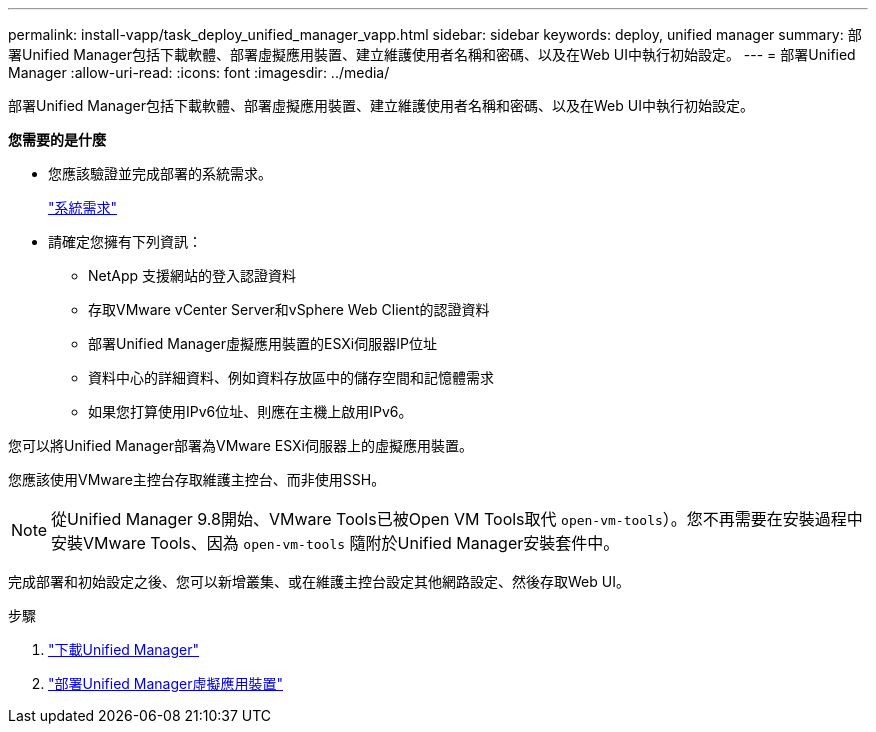 ---
permalink: install-vapp/task_deploy_unified_manager_vapp.html 
sidebar: sidebar 
keywords: deploy, unified manager 
summary: 部署Unified Manager包括下載軟體、部署虛擬應用裝置、建立維護使用者名稱和密碼、以及在Web UI中執行初始設定。 
---
= 部署Unified Manager
:allow-uri-read: 
:icons: font
:imagesdir: ../media/


[role="lead"]
部署Unified Manager包括下載軟體、部署虛擬應用裝置、建立維護使用者名稱和密碼、以及在Web UI中執行初始設定。

*您需要的是什麼*

* 您應該驗證並完成部署的系統需求。
+
link:concept_requirements_for_installing_unified_manager.html["系統需求"]

* 請確定您擁有下列資訊：
+
** NetApp 支援網站的登入認證資料
** 存取VMware vCenter Server和vSphere Web Client的認證資料
** 部署Unified Manager虛擬應用裝置的ESXi伺服器IP位址
** 資料中心的詳細資料、例如資料存放區中的儲存空間和記憶體需求
** 如果您打算使用IPv6位址、則應在主機上啟用IPv6。




您可以將Unified Manager部署為VMware ESXi伺服器上的虛擬應用裝置。

您應該使用VMware主控台存取維護主控台、而非使用SSH。

[NOTE]
====
從Unified Manager 9.8開始、VMware Tools已被Open VM Tools取代  `open-vm-tools`）。您不再需要在安裝過程中安裝VMware Tools、因為 `open-vm-tools` 隨附於Unified Manager安裝套件中。

====
完成部署和初始設定之後、您可以新增叢集、或在維護主控台設定其他網路設定、然後存取Web UI。

.步驟
. link:task_download_unified_manager_ova_file.html["下載Unified Manager"]
. link:task_deploy_unified_manager_virtual_appliance_vapp.html["部署Unified Manager虛擬應用裝置"]

